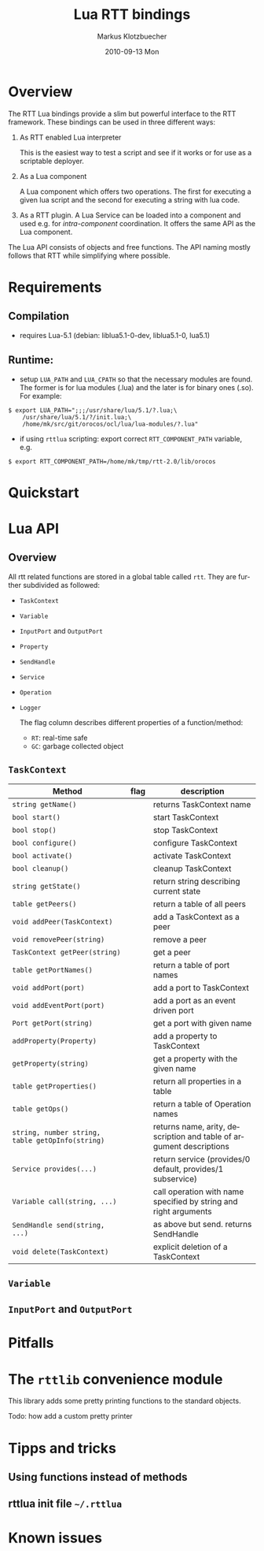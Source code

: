 #+TITLE:    Lua RTT bindings
#+AUTHOR:    Markus Klotzbuecher
#+EMAIL:     markus.klotzbuecher@mech.kuleuven.be
#+DATE:      2010-09-13 Mon
#+DESCRIPTION:
#+KEYWORDS:
#+LANGUAGE:  en
#+OPTIONS:   H:3 num:t toc:t \n:nil @:t ::t |:t ^:t -:t f:t *:t <:t
#+OPTIONS:   TeX:t LaTeX:nil skip:nil d:nil todo:t pri:nil tags:not-in-toc
#+INFOJS_OPT: view:nil toc:nil ltoc:t mouse:underline buttons:0 path:http://orgmode.org/org-info.js
#+EXPORT_SELECT_TAGS: export
#+EXPORT_EXCLUDE_TAGS: noexport
#+LINK_UP:
#+LINK_HOME:
#+XSLT:
#+STYLE:    <link rel="stylesheet" type="text/css" href="doc/css/stylesheet.css" />
#+STARTUP: showall
#+STARTUP: hidestars

* Overview

  The RTT Lua bindings provide a slim but powerful interface to the
  RTT framework. These bindings can be used in three different ways:

   1. As RTT enabled Lua interpreter

      This is the easiest way to test a script and see if it works or
      for use as a scriptable deployer.


   2. As a Lua component

      A Lua component which offers two operations. The first for
      executing a given lua script and the second for executing a
      string with lua code.


   3. As a RTT plugin. A Lua Service can be loaded into a component
      and used e.g. for /intra-component/ coordination. It offers the
      same API as the Lua component.

  The Lua API consists of objects and free functions. The API naming
  mostly follows that RTT while simplifying where possible.

* Requirements
** Compilation

   - requires Lua-5.1 (debian: liblua5.1-0-dev, liblua5.1-0, lua5.1)

** Runtime:

    - setup =LUA_PATH= and =LUA_CPATH= so that the necessary modules
      are found. The former is for lua modules (.lua) and the later is
      for binary ones (.so). For example:

#+BEGIN_EXAMPLE
      $ export LUA_PATH=";;;/usr/share/lua/5.1/?.lua;\
	      /usr/share/lua/5.1/?/init.lua;\
	      /home/mk/src/git/orocos/ocl/lua/lua-modules/?.lua"
#+END_EXAMPLE

    - if using =rttlua= scripting: export correct =RTT_COMPONENT_PATH=
      variable, e.g.

#+BEGIN_EXAMPLE
      $ export RTT_COMPONENT_PATH=/home/mk/tmp/rtt-2.0/lib/orocos
#+END_EXAMPLE


* Quickstart


* Lua API

** Overview

   All rtt related functions are stored in a global table called
   =rtt=. They are further subdivided as followed:

   - =TaskContext=
   - =Variable=
   - =InputPort= and =OutputPort=
   - =Property=
   - =SendHandle=
   - =Service=
   - =Operation=
   - =Logger=

     The flag column describes different properties of a function/method:
     - =RT=: real-time safe
     - =GC=: garbage collected object


** =TaskContext=

   | Method                                           | flag | description                                                         |
   |--------------------------------------------------+------+---------------------------------------------------------------------|
   | =string getName()=                               |      | returns TaskContext name                                            |
   | =bool start()=                                   |      | start TaskContext                                                   |
   | =bool stop()=                                    |      | stop TaskContext                                                    |
   | =bool configure()=                               |      | configure TaskContext                                               |
   | =bool activate()=                                |      | activate TaskContext                                                |
   | =bool cleanup()=                                 |      | cleanup TaskContext                                                 |
   | =string getState()=                              |      | return string describing current state                              |
   | =table getPeers()=                               |      | return a table of all peers                                         |
   | =void addPeer(TaskContext)=                      |      | add a TaskContext as a peer                                         |
   | =void removePeer(string)=                        |      | remove a peer                                                       |
   | =TaskContext getPeer(string)=                    |      | get a peer                                                          |
   | =table getPortNames()=                           |      | return a table of port names                                        |
   | =void addPort(port)=                             |      | add a port to TaskContext                                           |
   | =void addEventPort(port)=                        |      | add a port as an event driven port                                  |
   | =Port getPort(string)=                           |      | get a port with given name                                          |
   | =addProperty(Property)=                          |      | add a property to TaskContext                                       |
   | =getProperty(string)=                            |      | get a property with the given name                                  |
   | =table getProperties()=                          |      | return all properties in a table                                    |
   | =table getOps()=                                 |      | return a table of Operation names                                   |
   | =string, number string, table getOpInfo(string)= |      | returns name, arity, description and table of argument descriptions |
   | =Service provides(...)=                          |      | return service (provides/0 default, provides/1 subservice)          |
   | =Variable call(string, ...)=                     |      | call operation with name specified by string and right arguments    |
   | =SendHandle send(string, ...)=                   |      | as above but send. returns SendHandle                               |
   | =void delete(TaskContext)=                       |      | explicit deletion of a TaskContext                                  |



** =Variable=

** =InputPort= and =OutputPort=


* Pitfalls
* The =rttlib= convenience module
  This library adds some pretty printing functions to the standard
  objects.

  Todo: how add a custom pretty printer

* Tipps and tricks
** Using functions instead of methods
** rttlua init file =~/.rttlua=
* Known issues

